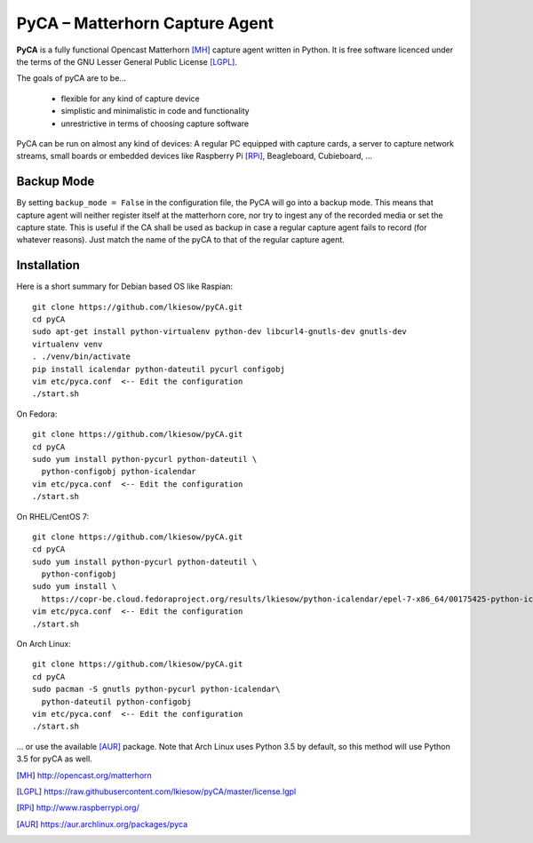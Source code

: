 PyCA – Matterhorn Capture Agent
===============================

.. image:: https://travis-ci.org/opencast/pyCA.svg?branch=master
    :target: https://travis-ci.org/opencast/pyCA

**PyCA** is a fully functional Opencast Matterhorn [MH]_ capture agent written
in Python. It is free software licenced under the terms of the GNU Lesser
General Public License [LGPL]_.

The goals of pyCA are to be…

 - flexible for any kind of capture device
 - simplistic and minimalistic in code and functionality
 - unrestrictive in terms of choosing capture software

PyCA can be run on almost any kind of devices: A regular PC equipped with
capture cards, a server to capture network streams, small boards or embedded
devices like Raspberry Pi [RPi]_, Beagleboard, Cubieboard, …

Backup Mode
***********

By setting ``backup_mode = False`` in the configuration file, the PyCA will go
into a backup mode. This means that capture agent will neither register itself
at the matterhorn core, nor try to ingest any of the recorded media or set the
capture state. This is useful if the CA shall be used as backup in case a
regular capture agent fails to record (for whatever reasons). Just match the
name of the pyCA to that of the regular capture agent.

Installation
************

Here is a short summary for Debian based OS like Raspian::

  git clone https://github.com/lkiesow/pyCA.git
  cd pyCA
  sudo apt-get install python-virtualenv python-dev libcurl4-gnutls-dev gnutls-dev
  virtualenv venv
  . ./venv/bin/activate
  pip install icalendar python-dateutil pycurl configobj
  vim etc/pyca.conf  <-- Edit the configuration
  ./start.sh

On Fedora::

  git clone https://github.com/lkiesow/pyCA.git
  cd pyCA
  sudo yum install python-pycurl python-dateutil \
    python-configobj python-icalendar
  vim etc/pyca.conf  <-- Edit the configuration
  ./start.sh

On RHEL/CentOS 7::

  git clone https://github.com/lkiesow/pyCA.git
  cd pyCA
  sudo yum install python-pycurl python-dateutil \
    python-configobj
  sudo yum install \
    https://copr-be.cloud.fedoraproject.org/results/lkiesow/python-icalendar/epel-7-x86_64/00175425-python-icalendar/python-
  vim etc/pyca.conf  <-- Edit the configuration
  ./start.sh

On Arch Linux::

  git clone https://github.com/lkiesow/pyCA.git
  cd pyCA
  sudo pacman -S gnutls python-pycurl python-icalendar\
    python-dateutil python-configobj
  vim etc/pyca.conf  <-- Edit the configuration
  ./start.sh

... or use the available [AUR]_ package. Note that Arch Linux uses Python 3.5
by default, so this method will use Python 3.5 for pyCA as well.

.. [MH] http://opencast.org/matterhorn
.. [LGPL] https://raw.githubusercontent.com/lkiesow/pyCA/master/license.lgpl
.. [RPi] http://www.raspberrypi.org/
.. [AUR] https://aur.archlinux.org/packages/pyca
